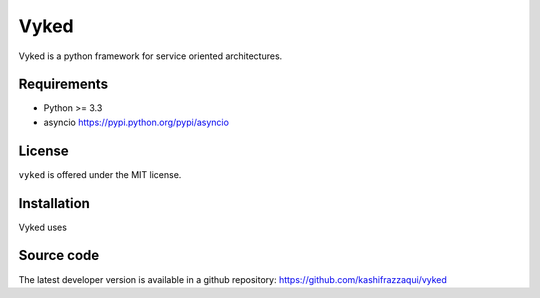 Vyked
============================
Vyked is a python framework for service oriented architectures.

Requirements
------------
- Python >= 3.3
- asyncio https://pypi.python.org/pypi/asyncio

License
-------
``vyked`` is offered under the MIT license.

Installation
------------

.. code::
  pip install vyked

Vyked uses 


Source code
-----------
The latest developer version is available in a github repository:
https://github.com/kashifrazzaqui/vyked
